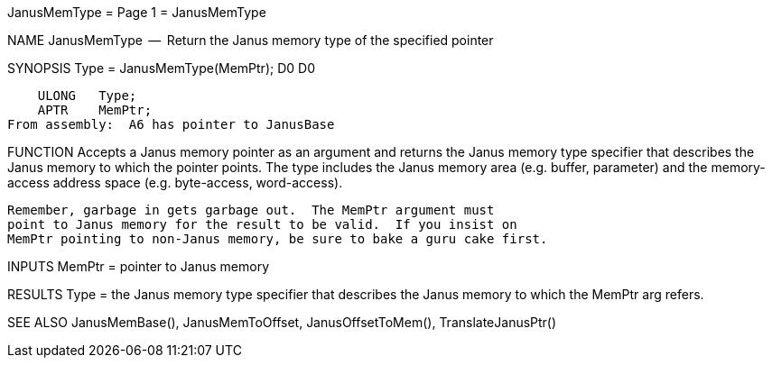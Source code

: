 JanusMemType                      = Page 1 =                      JanusMemType

NAME
    JanusMemType  --  Return the Janus memory type of the specified pointer


SYNOPSIS
    Type = JanusMemType(MemPtr);
    D0                  D0

        ULONG   Type;
        APTR    MemPtr;
    From assembly:  A6 has pointer to JanusBase


FUNCTION
    Accepts a Janus memory pointer as an argument and returns the
    Janus memory type specifier that describes the Janus memory
    to which the pointer points.  The type includes the Janus memory
    area (e.g. buffer, parameter) and the memory-access address space
    (e.g. byte-access, word-access).

    Remember, garbage in gets garbage out.  The MemPtr argument must
    point to Janus memory for the result to be valid.  If you insist on
    MemPtr pointing to non-Janus memory, be sure to bake a guru cake first.


INPUTS
    MemPtr = pointer to Janus memory


RESULTS
    Type = the Janus memory type specifier that describes the
        Janus memory to which the MemPtr arg refers.


SEE ALSO
    JanusMemBase(), JanusMemToOffset, JanusOffsetToMem(),
    TranslateJanusPtr()
